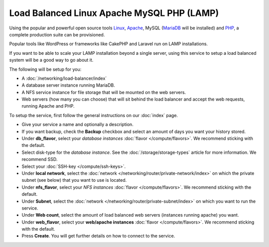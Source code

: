 ===========================================
Load Balanced Linux Apache MySQL PHP (LAMP)
===========================================

Using the popular and powerful open source tools `Linux <https://www.linux.org>`__,
`Apache <https://httpd.apache.org>`__, MySQL (`MariaDB <https://mariadb.org>`__ will be installed)
and `PHP <https://www.php.net>`__, a complete production suite can be provisioned.

Popular tools like WordPress or frameworks like CakePHP and Laravel run on LAMP
installations. 

If you want to be able to scale your LAMP installation beyond a single server, using
this service to setup a load balanced system will be a good way to go about it.

The following will be setup for you: 

- A :doc:`/networking/load-balancer/index`

- A database server instance running MariaDB.

- A NFS service instance for file storage that will be mounted on the web servers.

- Web servers (how many you can choose) that will sit behind the load balancer and accept
  the web requests, running Apache and PHP.

To setup the service, first follow the general instructions on our :doc:`index` page.

- Give your service a name and optionally a description.

- If you want backup, check the **Backup** checkbox and select an amount of days you
  want your history stored.

- Under **db_flavor**, select your *database instances* :doc:`flavor </compute/flavors>`.
  We recommend sticking with the default.

- Select disk-type for the *database instance*. See the :doc:`/storage/storage-types`
  article for more information. We recommend SSD.

- Select your :doc:`SSH-key </compute/ssh-keys>`.

- Under **local network**, select the :doc:`network </networking/router/private-network/index>`
  on which the private subnet (see below) that you want to use is located.

- Under **nfs_flavor**, select your *NFS instances* :doc:`flavor </compute/flavors>`.
  We recommend sticking with the default.

- Under **Subnet**, select the :doc:`network </networking/router/private-subnet/index>`
  on which you want to run the service.

- Under **Web count**, select the amount of load balanced web servers (instances
  running apache) you want. 

- Under **web_flavor**, select your **web/apache instances** :doc:`flavor </compute/flavors>`.
  We recommend sticking with the default.

- Press **Create**. You will get further details on how to connect to the service. 

..  seealso::

  - :doc:`index`
